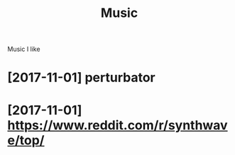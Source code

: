 #+TITLE: Music
#+filetags: music

Music I like

* [2017-11-01] perturbator
:PROPERTIES:
:ID:       944a21c35eb0d0c704373e593f806c17
:END:
* [2017-11-01] https://www.reddit.com/r/synthwave/top/
:PROPERTIES:
:ID:       66d6233a3259a4c7bdcf9de65268cc61
:END:
